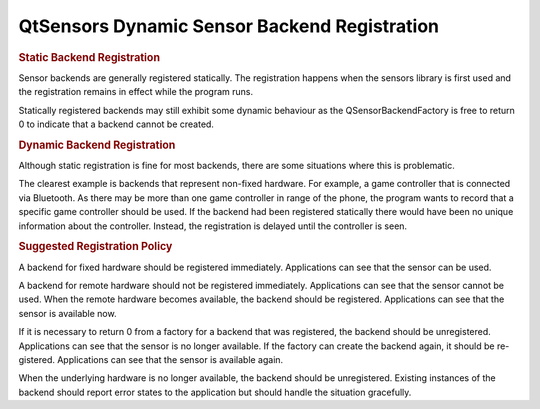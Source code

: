 .. _sdk_qtsensors_dynamic_sensor_backend_registration:
QtSensors Dynamic Sensor Backend Registration
=============================================



.. rubric:: Static Backend Registration
   :name: static-backend-registration

Sensor backends are generally registered statically. The registration
happens when the sensors library is first used and the registration
remains in effect while the program runs.

|image0|

Statically registered backends may still exhibit some dynamic behaviour
as the QSensorBackendFactory is free to return 0 to indicate that a
backend cannot be created.

.. rubric:: Dynamic Backend Registration
   :name: dynamic-backend-registration

Although static registration is fine for most backends, there are some
situations where this is problematic.

The clearest example is backends that represent non-fixed hardware. For
example, a game controller that is connected via Bluetooth. As there may
be more than one game controller in range of the phone, the program
wants to record that a specific game controller should be used. If the
backend had been registered statically there would have been no unique
information about the controller. Instead, the registration is delayed
until the controller is seen.

|image1|

.. rubric:: Suggested Registration Policy
   :name: suggested-registration-policy

A backend for fixed hardware should be registered immediately.
Applications can see that the sensor can be used.

A backend for remote hardware should not be registered immediately.
Applications can see that the sensor cannot be used. When the remote
hardware becomes available, the backend should be registered.
Applications can see that the sensor is available now.

If it is necessary to return 0 from a factory for a backend that was
registered, the backend should be unregistered. Applications can see
that the sensor is no longer available. If the factory can create the
backend again, it should be re- gistered. Applications can see that the
sensor is available again.

When the underlying hardware is no longer available, the backend should
be unregistered. Existing instances of the backend should report error
states to the application but should handle the situation gracefully.

.. |image0| image:: /media/sdk/apps/qml/dynamic-sensor-backend-registration/images/sensors-static.png
.. |image1| image:: /media/sdk/apps/qml/dynamic-sensor-backend-registration/images/sensors-dynamic.png

